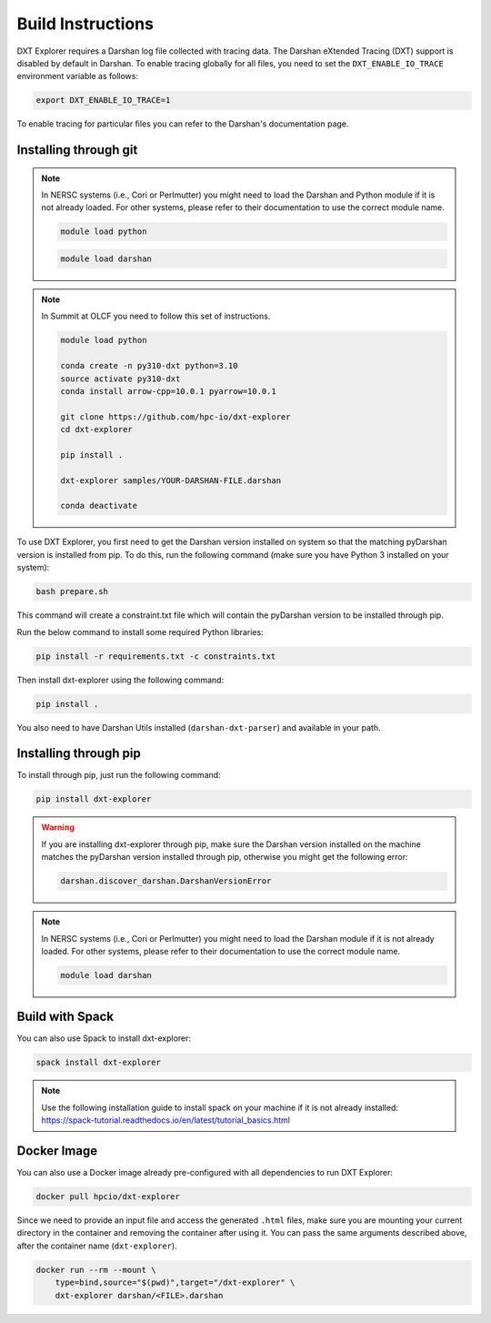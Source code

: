 Build Instructions
===================================

DXT Explorer requires a Darshan log file collected with tracing data. The Darshan eXtended Tracing (DXT) support is disabled by default in Darshan. To enable tracing globally for all files, you need to set the ``DXT_ENABLE_IO_TRACE`` environment variable as follows:

.. code-block:: bash

    export DXT_ENABLE_IO_TRACE=1

To enable tracing for particular files you can refer to the Darshan's documentation page.

-----------------------------------
Installing through git
-----------------------------------

.. note::

    In NERSC systems (i.e., Cori or Perlmutter) you might need to load the Darshan and Python module if it is not already loaded. For other systems, please refer to their documentation to use the correct module name.
    
    .. code-block:: bash

        module load python
    
    .. code-block:: bash
        
        module load darshan
        
.. note::

    In Summit at OLCF you need to follow this set of instructions.
    
    .. code-block:: bash
    
        module load python
    
        conda create -n py310-dxt python=3.10
        source activate py310-dxt
        conda install arrow-cpp=10.0.1 pyarrow=10.0.1

        git clone https://github.com/hpc-io/dxt-explorer
        cd dxt-explorer

        pip install .

        dxt-explorer samples/YOUR-DARSHAN-FILE.darshan

        conda deactivate


To use DXT Explorer, you first need to get the Darshan version installed on system so that the matching pyDarshan version is installed from pip. To do this, run the following command (make sure you have Python 3 installed on your system):

.. code-block:: bash

    bash prepare.sh

This command will create a constraint.txt file which will contain the pyDarshan version to be installed through pip. 

Run the below command to install some required Python libraries:

.. code-block:: bash

    pip install -r requirements.txt -c constraints.txt

Then install dxt-explorer using the following command:

.. code-block:: bash

    pip install .

You also need to have Darshan Utils installed (``darshan-dxt-parser``) and available in your path.

-----------------------------------
Installing through pip
-----------------------------------

To install through pip, just run the following command:

.. code-block:: bash

    pip install dxt-explorer

.. warning::

    If you are installing dxt-explorer through pip, make sure the Darshan version installed on the machine matches the pyDarshan version installed through pip, otherwise you might get the following error:

    .. code-block:: bash

        darshan.discover_darshan.DarshanVersionError
        
.. note::

    In NERSC systems (i.e., Cori or Perlmutter) you might need to load the Darshan module if it is not already loaded. For other systems, please refer to their documentation to use the correct module name.
    
    .. code-block:: bash
    
        module load darshan
        
-----------------------------------
Build with Spack
-----------------------------------

You can also use Spack to install dxt-explorer:

.. code-block:: bash

    spack install dxt-explorer

.. note::

    Use the following installation guide to install spack on your machine if it is not already installed: https://spack-tutorial.readthedocs.io/en/latest/tutorial_basics.html

-----------------------------------
Docker Image
-----------------------------------

You can also use a Docker image already pre-configured with all dependencies to run DXT Explorer:

.. code-block:: bash

    docker pull hpcio/dxt-explorer

Since we need to provide an input file and access the generated ``.html`` files, make sure you are mounting your current directory in the container and removing the container after using it. You can pass the same arguments described above, after the container name (``dxt-explorer``).

.. code-block:: bash

    docker run --rm --mount \
        type=bind,source="$(pwd)",target="/dxt-explorer" \
        dxt-explorer darshan/<FILE>.darshan

